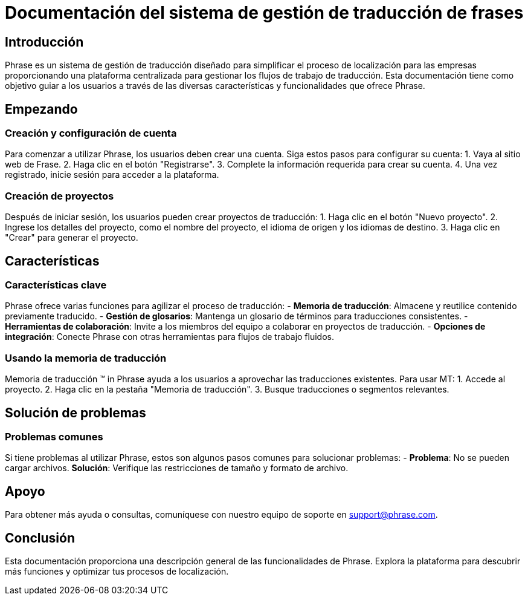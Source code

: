 = Documentación del sistema de gestión de traducción de frases

== Introducción

Phrase es un sistema de gestión de traducción diseñado para simplificar el proceso de localización para las empresas proporcionando una plataforma centralizada para gestionar los flujos de trabajo de traducción. Esta documentación tiene como objetivo guiar a los usuarios a través de las diversas características y funcionalidades que ofrece Phrase.

== Empezando

=== Creación y configuración de cuenta

Para comenzar a utilizar Phrase, los usuarios deben crear una cuenta. Siga estos pasos para configurar su cuenta:
1. Vaya al sitio web de Frase.
2. Haga clic en el botón "Registrarse".
3. Complete la información requerida para crear su cuenta.
4. Una vez registrado, inicie sesión para acceder a la plataforma.

=== Creación de proyectos

Después de iniciar sesión, los usuarios pueden crear proyectos de traducción:
1. Haga clic en el botón "Nuevo proyecto".
2. Ingrese los detalles del proyecto, como el nombre del proyecto, el idioma de origen y los idiomas de destino.
3. Haga clic en "Crear" para generar el proyecto.

== Características

=== Características clave

Phrase ofrece varias funciones para agilizar el proceso de traducción: - **Memoria de traducción**: Almacene y reutilice contenido previamente traducido. - **Gestión de glosarios**: Mantenga un glosario de términos para traducciones consistentes. - **Herramientas de colaboración**: Invite a los miembros del equipo a colaborar en proyectos de traducción. - **Opciones de integración**: Conecte Phrase con otras herramientas para flujos de trabajo fluidos.

=== Usando la memoria de traducción

Memoria de traducción (TM) in Phrase ayuda a los usuarios a aprovechar las traducciones existentes. Para usar MT:
1. Accede al proyecto.
2. Haga clic en la pestaña "Memoria de traducción".
3. Busque traducciones o segmentos relevantes.

== Solución de problemas

=== Problemas comunes

Si tiene problemas al utilizar Phrase, estos son algunos pasos comunes para solucionar problemas: - **Problema**: No se pueden cargar archivos.
  **Solución**: Verifique las restricciones de tamaño y formato de archivo.

== Apoyo

Para obtener más ayuda o consultas, comuníquese con nuestro equipo de soporte en support@phrase.com.

== Conclusión

Esta documentación proporciona una descripción general de las funcionalidades de Phrase. Explora la plataforma para descubrir más funciones y optimizar tus procesos de localización.
